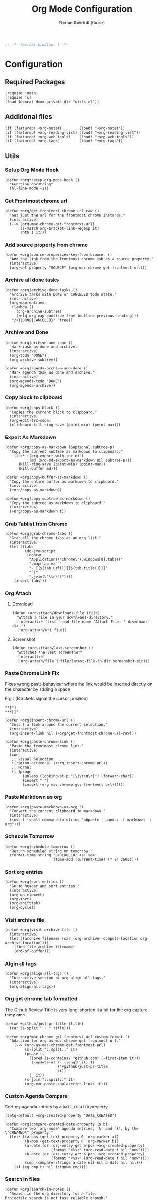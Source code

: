 #+TITLE: Org Mode Configuration
#+AUTHOR: Florian Schrödl (floscr)
#+PROPERTY: header-args :tangle yes
#+STARTUP: org-startup-folded: showall
#+BEGIN_SRC emacs-lisp
;; -*- lexical-binding: t -*-
#+END_SRC

* Configuration
** Required Packages

#+BEGIN_SRC elisp
(require 'dash)
(require 's)
(load (concat doom-private-dir "utils.el"))
#+END_SRC

** Additional files

#+BEGIN_SRC elisp
(if (featurep! +org-noter)        (load! "+org-noter"))
(if (featurep! +org-reading-list) (load! "+org-reading-list"))
(if (featurep! +org-web-tools)    (load! "+org-web-tools"))
(if (featurep! +org-tags)         (load! "+org-tags"))
#+END_SRC

** Utils
*** Setup Org Mode Hook

#+BEGIN_SRC elisp
(defun +org*setup-org-mode-hook ()
  "Function docstring"
  (hl-line-mode -1))
#+END_SRC

*** Get Frontmost chrome url

#+BEGIN_SRC elisp
(defun +org/get-frontmost-chrome-url-raw ()
  "Get just the url for the frontmost chrome instance."
  (interactive)
  (--> (org-mac-chrome-get-frontmost-url)
       (s-match org-bracket-link-regexp it)
       (nth 1 it)))
#+END_SRC

*** Add source property from chrome

#+BEGIN_SRC elisp
(defun +org|source-properties-key-from-browser ()
  "Add the link from the frontmost chrome tab as a source property."
  (interactive)
  (org-set-property "SOURCE" (org-mac-chrome-get-frontmost-url)))
#+END_SRC

*** Archive all done tasks

#+BEGIN_SRC elisp :tangle no
(defun +org|archive-done-tasks ()
  "Archive tasks with DONE or CANCELED todo state."
  (interactive)
  (org-map-entries
   (lambda ()
     (org-archive-subtree)
     (setq org-map-continue-from (outline-previous-heading)))
   "/+{|DONE|CANCELED}" 'tree))
#+END_SRC

*** Archive and Done

#+BEGIN_SRC elisp
(defun +org|archive-and-done ()
  "Mark task as done and archive."
  (interactive)
  (org-todo "DONE")
  (org-archive-subtree))

(defun +org|agenda-archive-and-done ()
  "Mark agenda task as done and archive."
  (interactive)
  (org-agenda-todo "DONE")
  (org-agenda-archive))
#+END_SRC

*** Copy block to clipboard

#+BEGIN_SRC elisp
(defun +org|copy-block ()
  "Copies the current block to clipboard."
  (interactive)
  (org-edit-src-code)
  (clipboard-kill-ring-save (point-min) (point-max)))
#+END_SRC

*** Export As Markdown

#+BEGIN_SRC elisp
(defun +org/copy-as-markdown (&optional subtree-p)
  "Copy the current subtree as markdown to clipboard."
    (let* ((org-export-with-toc nil)
           (md (org-md-export-as-markdown nil subtree-p)))
      (kill-ring-save (point-min) (point-max))
      (kill-buffer md)))

(defun +org|copy-buffer-as-markdown ()
  "Copy the entire buffer as markdown to clipboard."
  (interactive)
  (+org/copy-as-markdown))

(defun +org|copy-subtree-as-markdown ()
  "Copy the subtree as markdown to clipboard."
  (interactive)
  (+org/copy-as-markdown t))
#+END_SRC

*** Grab Tablist from Chrome

#+BEGIN_SRC elisp
(defun +org|grab-chrome-tabs ()
  "Grab all the chrome tabs as an org list."
  (interactive)
  (let ((tabs
         (do-jxa-script
          (concat
           "Application(\"Chrome\").windows[0].tabs()"
           ".map(tab => `"
           "- [[${tab.url()}][${tab.title()}]]"
           "`)"
           ".join(\"\\n\")"))))
    (insert tabs)))
#+END_SRC

*** Org Attach
**** Download

#+BEGIN_SRC elisp
(defun +org-attach/downloads-file (file)
  "Attach a file in your downloads-directory."
  (interactive (list (read-file-name "Attach File: " downloads-dir)))
  (+org-attach/uri file))
#+END_SRC

**** Screenshot

#+BEGIN_SRC elisp
(defun +org-attach/last-screenshot ()
  "Attaches the last screenshot"
  (interactive)
  (+org-attach/file (+file/latest-file-in-dir screenshot-dir)))
#+END_SRC

*** Paste Chrome Link Fix

Fixes wrong paste behaviour where the link would be inserted directly on the character by adding a space

E.g.: (Brackets signal the cursor position)

: **[*]
: ***[]"

#+BEGIN_SRC elisp
(defun +org|insert-chrome-url ()
  "Insert a link around the current selection."
  (interactive)
  (org-insert-link nil (+org/get-frontmost-chrome-url-raw)))

(defun +org|paste-chrome-link ()
  "Paste the frontmost chrome link."
  (interactive)
  (cond
   ;; Visual Selection
   ((region-active-p) (+org|insert-chrome-url))
   ;; Normal
   (t (progn
        (unless (looking-at-p "[\s\t\n\r]") (forward-char))
        (insert " ")
        (insert (org-mac-chrome-get-frontmost-url))))))
#+END_SRC

*** Paste Markdown as org

#+BEGIN_SRC elisp
(defun +org|paste-markdown-as-org ()
  "Convert the current clipboard to markdown."
  (interactive)
  (insert (shell-command-to-string "pbpaste | pandoc -f markdown -t org")))
#+END_SRC

*** Schedule Tomorrow
:PROPERTIES:
:SOURCE:   [[https://github.com/xandeer/.doom/blob/master/modules/private/xandeer/+org.el][.doom/+org.el at master · xandeer/.doom]]
:END:

#+BEGIN_SRC elisp
(defun +org|schedule-tomorrow ()
  "Return scheduled string on tomorrow."
  (format-time-string "SCHEDULED: <%F %a>"
                      (time-add (current-time) (* 24 3600))))
#+END_SRC

*** Sort org entries

#+BEGIN_SRC elisp
(defun +org|sort-entries ()
  "Go to header and sort entries."
  (interactive)
  (org-up-element)
  (org-sort)
  (org-shifttab)
  (org-cycle))
#+END_SRC

*** Visit archive file

#+BEGIN_SRC elisp
(defun +org|visit-archive-file ()
  (interactive)
  (let ((archive-filename (car (org-archive--compute-location org-archive-location))))
    (find-file archive-filename)
    (end-of-buffer)))
#+END_SRC

*** Algin all tags

#+BEGIN_SRC elisp
(defun +org|align-all-tags ()
  "Interactive version of org-align-all-tags."
  (interactive)
  (org-align-all-tags))
#+END_SRC

*** Org get chrome tab formatted

The Github Review Title is very long,
shorten it a bit for the org capture templates.

#+BEGIN_SRC elisp
(defun +github/just-pr-title (title)
  (car (s-split " · " title)))

(defun +org/mac-chrome-get-frontmost-url-custom-format ()
  "Adaption for org-as-mac-chrome-get-frontmost-url."
    (--> (org-as-mac-chrome-get-frontmost-url)
         (s-split "::split::" it)
         (pcase it
           ((pred (s-contains? "github.com" (-first-item it)))
            (-update-at (- (length it) 1)
                        #'+github/just-pr-title
                        it))
           (_ it))
         (s-join "::split::" it)
         (org-mac-paste-applescript-links it)))
#+END_SRC

*** Custom Agenda Compare

Sort my agenda entries by a ~DATE_CREATED~ property.

#+BEGIN_SRC elisp
(setq-default +org-created-property "DATE_CREATED")
#+END_SRC

#+BEGIN_SRC elisp
(defun +org|compare-created-date-property (a b)
  "Compare two `org-mode' agenda entries, `A' and `B', by the \"CREATED\" property."
  (let* ((a-pos (get-text-property 0 'org-marker a))
         (b-pos (get-text-property 0 'org-marker b))
         (a-date (or (org-entry-get a-pos +org-created-property)
                     (format "<%s>" (org-read-date t nil "now"))))
         (b-date (or (org-entry-get b-pos +org-created-property)
                     (format "<%s>" (org-read-date t nil "now"))))
         (cmp (compare-strings a-date nil nil b-date nil nil)))
    (if (eq cmp t) nil (signum cmp))))
#+END_SRC

*** Search in files

#+BEGIN_SRC elisp
(defun +org|search-in-notes ()
  "Search in the org directory for a file.
Projectile search is not fast reliable enough."
  (interactive)
  (let ((counsel-file-jump-args (split-string ". -name *.org -type f -print")))
    (counsel-file-jump nil org-directory)))
#+END_SRC

*** Find in files

#+BEGIN_SRC elisp
(defun +org/find-in-files (file)
  "Find file in org directory."
  (find-file (f-join org-directory file)))
#+END_SRC
*** Rename Attachment

#+BEGIN_SRC elisp
(defun +org-attach|rename-attachment ()
  "Rename the attachment under the cursor."
  (interactive)
  (save-excursion
    (while (not (org-element-link-parser))
      (backward-char))
    (if-let* ((link (org-element-link-parser))
              (filename (org-element-property :path link))
              (begin (org-element-property :begin link))
              (end (org-element-property :end link))

              (path (f-join org-attach-directory filename))
              (new-path (let ((ivy--directory org-attach-directory))
                          (counsel-find-file-move path)))
              (new-filename (s-replace org-attach-directory "" new-path))
              (new-attach-link (template "[[attach:<<new-filename>>]]")))
        (progn
          (delete-region begin end)
          (insert new-attach-link)))))
#+END_SRC
*** Visual Fill Column

#+BEGIN_SRC elisp
(defun +org|toggle-visual-wrap (&optional center?)
  "Toggle text wrapping for org buffers."
  (interactive)
  (let ((visual-fill-column-center-text (or center? nil)))
    (if (bound-and-true-p visual-line-mode)
        (progn
          (visual-line-mode -1)
          (visual-fill-column-mode -1))
      (progn
        (visual-line-mode)
        (visual-fill-column-mode)))))
#+END_SRC
*** Agenda Visit Enty in Narrow Mode

#+BEGIN_SRC elisp
(defun +org/todo-state-subtask? ()
  "If the current taks item is a subtask (which is marked by [ ])."
  (if-let ((state (org-get-todo-state)))
      (string-match-p "^\\[" state)))

(defun +org|agenda-visit-entry ()
  "Visit entry and narrow to section."
  (interactive)
  (org-agenda-switch-to)
  ;; When narrowed on a subtask, narrow to the next parent task
  (if (+org/todo-state-subtask?)
      (save-excursion
        (org-up-element)
        (while (and (eq (org-get-todo-state) nil)
                    (eq (+org/todo-state-subtask?) nil))
          (org-up-element)
          (org-narrow-to-subtree)))
    (org-narrow-to-subtree)))
#+END_SRC

*** Move to shopping list

Moves a todo item from the agenda to the shopping list as a list item.

#+BEGIN_SRC elisp
(defun +org|agenda-move-to-shopping-list ()
  "Function docstring"
  (interactive)
  (save-window-excursion
    (save-excursion
      (let ((title (nth 1 (s-match "^.*TODO \\(.*\\)$" (thing-at-point 'line t))))
            (buffer (find-file org-shopping-list-file)))
        (with-current-buffer buffer
          (org-narrow-to-subtree)
          (goto-char (point-max))
          (insert (template "\n- [ ] <<title>>"))
          (org-update-checkbox-count t)
          (save-buffer)))))
  (+org|agenda-archive-and-done))
#+END_SRC

** Config
*** General Config
**** Org variables

#+BEGIN_SRC elisp
(setq
 org-directory (expand-file-name "~/Dropbox/org")
 org-pinboard-dir org-directory
 org-pinboard-file (concat org-pinboard-dir "/Bookmarks/bookmarks.org")
 org-pinboard-archive-file (concat org-pinboard-dir "/Bookmarks/.archive/pinboard.org")
 org-default-notes-file (concat org-directory "/inbox.org")
 org-shopping-list-file (concat org-directory "/shoppinglist.org")
 +org-reading-list-file (concat org-directory "/reading-list.org"))

(after! org
  :config
  (add-hook! org-mode #'+org*setup-org-mode-hook)
  (setq
   org-tags-column (- fill-column)
   org-image-actual-width 600
   org-default-notes-file (concat org-directory "/inbox.org")))
#+END_SRC

**** Todo State Keywords

All todo keywords are for general items.

~[ ]~ style keywords are for subtasks, that I might want to filter out from certain views.
#+BEGIN_EXAMPLE
- [!] Stands for active
- [?] Stands for waiting
- [|] Stands for cancelled
#+END_EXAMPLE

#+BEGIN_SRC elisp
(after! org
  :config
  (setq org-todo-keywords
        '((sequence "ACTIVE(a)" "NEXT(n)" "|" "DONE")
          (sequence "TODO(t)" "|" "DONE(x)")
          (sequence "[ ]([)" "[!](!)" "[-](-)" "|" "[X](])" "[|](|)")
          (sequence "PROJECT(p)" "|" "DONE")
          (sequence "NOTE(N)")
          (sequence "WAITING(w)" "LATER(l)" "SOMEDAY(s)" "|" "DONE" "CANCELLED(c)"))
   org-todo-keyword-faces
   '(("ACTIVE" :inherit warning :weight bold)
     ("NEXT" :inherit warning :weight bold)
     ("NOTE" :inherit warning :weight bold)
     ("WAITING" :inherit default :weight bold)
     ("SOMEDAY" :inherit default :weight bold)
     ("LATER" :inherit default :weight bold)
     ("PROJECT" :inherit 'org-todo :weight bold))))
#+END_SRC

**** Attachments

#+BEGIN_SRC elisp
(after! org
  :config
  (add-to-list 'org-link-abbrev-alist (cons "attach" (abbreviate-file-name org-attach-directory))))
#+END_SRC

**** Projectile Ignore

#+BEGIN_SRC elisp
(after! projectile
  (add-to-list 'projectile-globally-ignored-file-suffixes ".org_archive")
  (add-to-list 'projectile-globally-ignored-file-suffixes ".DS_Store"))
#+END_SRC

**** Latex

Needs ~dvisvgm~

#+BEGIN_SRC elisp
(setq org-latex-create-formula-image-program 'dvisvgm)
#+END_SRC

*** Refile Targets

#+BEGIN_SRC elisp
(defun expand-org-file-names (xs)
  (mapcar (λ (x) (expand-file-name x org-directory)) xs))

(setq level-1-refile-targets
      (expand-org-file-names
       '("reading-list.org"
         "cooking.org"
         ;; "books.org"
         "programming.org"
         "shoppinglist.org")))

(setq max-level-2-refile-targets
      (expand-org-file-names
       '("Emacs.org"
         "art.org"
         "diary"
         "games.org"
         "hardware.org"
         "home.org"
         "inbox.org"
         "mealplan.org"
         "misc.org"
         "movies.org"
         "music.org"
         "osx.org"
         "personal.org"
         "podcasts.org"
         "projects.org"
         "sleep.org"
         "sports.org"
         "travel.org"
         "Work/work.org")))

(defun level-1-refile-targets () level-1-refile-targets)

(defun max-level-2-refile-targets () max-level-2-refile-targets)

(after! org
  :config
  (setq org-refile-targets (quote ((nil :maxlevel . 5)
                                   (max-level-2-refile-targets :maxlevel . 2)
                                   (level-1-refile-targets :level . 1)))
        org-agenda-refile org-agenda-files))
#+END_SRC
*** Journal

#+BEGIN_SRC elisp :tangle no
(defvar org-journal-dir-default "~/Dropbox/org/journal")
(defvar org-journal-dir-diary "~/Dropbox/org/diary")

(setq org-journal-dir org-journal-dir-default)
(setq org-journal-file-format "%Y-%m-%d")
(setq org-journal-date-prefix "#+TITLE: ")
(setq org-journal-date-format "%A, %B %d %Y")
(setq org-journal-time-prefix "* ")
(setq org-journal-time-format "")
#+END_SRC

*** Org Capture
**** Org Capture Config

#+BEGIN_SRC elisp
(setq +org-capture-frame-parameters
  `((name . "org-capture")
    (width . 120)
    (height . 35)
    (transient . t)))
#+END_SRC

**** Add created property after capture

#+BEGIN_SRC elisp
(defun +org|add-created-date-property ()
  "Add DATE_CAPTURED property to the current item."
  (interactive)
  (org-set-property +org-created-property (format-time-string  "[%Y-%m-%d %a %H:%M]")))

(add-hook 'org-capture-before-finalize-hook '+org|add-created-date-property)
#+END_SRC

**** Org Capture Templates

#+BEGIN_SRC elisp
(defun org-capture-bookmark-pair ()
  (split-string (org-as-mac-chrome-get-frontmost-url) "::split::"))

(defun org-capture-bookmark-string-url ()
  (car (org-capture-bookmark-pair)))

(defun org-capture-bookmark-string-description ()
  (cadr (org-capture-bookmark-pair)))

(after! org
  :config
  (setq org-capture-templates
        `(("t" "todo" entry
           (file org-default-notes-file)
           "* TODO %?\n")

          ("f" "File Todo" entry
           (file org-default-notes-file)
           "* TODO %?\n%a\n")

          ("c" "Calendar Event" entry
           (file+headline ,(concat org-directory "/home.org") "Calendar")
           "* %?\n")

          ("e" "Emacs Todo" entry
           (file+headline ,(concat org-directory "/emacs.org") "Emacs Todos")
           "* TODO %?\n")

          ("p" "Pin Bookmark" entry (file+headline org-pinboard-file "Pinboard")
           "* %(org-capture-bookmark-string-description)%?\n:PROPERTIES:\n:URL:  %(org-capture-bookmark-string-url)\n:TIME: %U\n:END:\n")

          ("rr" "Add to reading list" entry (file+headline +org-reading-list-file "Reading List")
           "* TODO %(org-mac-chrome-get-frontmost-url)%?\n")

          ("rw" "Add to watching list" entry (file+headline +org-reading-list-file "Watching List")
           "* TODO %(org-mac-chrome-get-frontmost-url)%?\n")

          ("C" "Browser" entry
           (file org-default-notes-file)
           "* TODO %(org-mac-chrome-get-frontmost-url)%?\n")

          ("ww" "Work Task" entry
           (file+headline ,(concat org-directory "/Work/work.org") "Work Todos")
           "* TODO %?\n")

          ("wr" "Work Review" entry
           (file+headline ,(concat org-directory "/Work/work.org") "Work Todos")
           "* TODO %(+org/mac-chrome-get-frontmost-url-custom-format)%? :REVIEW:\n"))))
#+END_SRC
*** Src Block Snippets

#+BEGIN_SRC elisp :tangle no
(add-to-list 'org-structure-template-alist '("es" "#+BEGIN_SRC elisp\n?\n#+END_SRC\n"))
(add-to-list 'org-structure-template-alist '("E"  "#+BEGIN_EXAMPLE\n?\n#+END_EXAMPLE"))
(add-to-list 'org-structure-template-alist '("j"  "#+BEGIN_SRC js\n?\n#+END_SRC\n"))
(add-to-list 'org-structure-template-alist '("ps" "#+BEGIN_SRC purescript\n?\n#+END_SRC\n"))
(add-to-list 'org-structure-template-alist '("b"  "#+BEGIN_SRC bash\n?\n#+END_SRC\n"))
(add-to-list 'org-structure-template-alist '("re" "#+BEGIN_SRC reason\n?\n#+END_SRC\n"))
(add-to-list 'org-structure-template-alist '("oc" "#+BEGIN_SRC ocaml\n?\n#+END_SRC\n"))
(add-to-list 'org-structure-template-alist '("rb" "#+BEGIN_SRC ruby\n?\n#+END_SRC\n"))
(add-to-list 'org-structure-template-alist '("md" "#+BEGIN_SRC markdown\n?\n#+END_SRC\n"))
#+END_SRC

*** Agenda
**** Config
***** Agenda Files

#+BEGIN_SRC elisp
(after! org-agenda
  :config
  (setq org-agenda-files
        (--map (f-join org-directory it)
               '("home.org"
                 "inbox.org"
                 "calendar-family.org"
                 "Work/work.org"))))
#+END_SRC

***** Custom Date Property

#+BEGIN_SRC elisp
(after! org-agenda
  (setq-default
   org-agenda-cmp-user-defined #'+org|compare-created-date-property
   org-agenda-sorting-strategy '((agenda habit-down user-defined-up time-up priority-down category-keep)
                                 (todo priority-down category-keep user-defined-up time-up)
                                 (tags priority-down category-keep user-defined-up time-up)
                                 (search category-keep))))
#+END_SRC

**** Bindings

#+BEGIN_SRC elisp
(evil-define-key 'motion org-agenda-mode-map
  "vd" 'org-agenda-day-view
  "ds" 'org-agenda-schedule
  "vw" 'org-agenda-week-view
  "vm" 'org-agenda-month-view
  "vy" 'org-agenda-year-view)
#+END_SRC

**** Custom Agenda Commands

Helper to reset the org agenda custom commands.

#+BEGIN_SRC elisp :tangle no
(setq org-agenda-custom-commands '())
#+END_SRC

***** Helper

#+BEGIN_SRC elisp
(defun +org/add-to-agenda-custom-commands (x)
  "Add or replace X in the org-agenda-custom-commands list."
  (if-let ((item (alist-get (car x) nil nil #'equal)))
      (setf item x)
    (add-to-list 'org-agenda-custom-commands x)))
#+END_SRC

***** Opening Tag

#+BEGIN_SRC elisp
(after! org-agenda
#+END_SRC

***** Today View

#+BEGIN_SRC elisp
(+org/add-to-agenda-custom-commands
 '("d" "Day View" ((agenda "a"
                           ((org-agenda-prefix-format "  %?-12t% s")
                            (org-agenda-start-on-weekday nil)
                            (org-agenda-span 1)
                            (org-agenda-start-day ".")
                            (org-agenda-skip-scheduled-if-done t)
                            (org-agenda-sorting-strategy '(timestamp-up time-up))
                            (org-agenda-day-view)
                            (org-super-agenda-groups '((:name "Today" :date today :time-grid t)
                                                       (:name "Overdue" :deadline past :scheduled past)
                                                       (:name "Future" :anything (:scheduled future)))))))))
#+END_SRC

***** All TODO Items

#+BEGIN_SRC elisp
(+org/add-to-agenda-custom-commands
 '("x" "Todo Items"
   ((agenda
     "a"
     ((org-agenda-span 3)
      (org-agenda-show-all-dates nil)
      (org-agenda-use-time-grid nil)
      (org-agenda-start-day ".")
      (org-agenda-prefix-format '((agenda . "  ")))
      (org-super-agenda-header-separator "")
      (org-agenda-sorting-strategy '(scheduled-down ts-down todo-state-down))
      (org-super-agenda-groups '((:name nil :discard (:tag "REPEATING" :todo "CANCELLED" :scheduled past
                                                           :and (:tag "WORK" :not (:tag "EVENT"))))))))
    (tags-todo
     "-WORK"
     ((org-agenda-prefix-format "  %?-12t% s")
      (org-agenda-sorting-strategy '(user-defined-down timestamp-down todo-state-down))
      (org-super-agenda-groups '((:name "Next" :todo ("ACTIVE"))
                                 (:name "Overdue" :scheduled past)
                                 (:name nil :discard (:scheduled t))
                                 (:name "Inbox" :file-path ".*inbox.org$" :order 2)
                                 (:name "Unscheduled" :and (:todo "TODO" :scheduled nil :not (:tag "BACKLOG")) :order 1)
                                 (:name "Backlog" :tag "BACKLOG" :order 3))))))))
#+END_SRC

***** Emacs

#+BEGIN_SRC elisp
(+org/add-to-agenda-custom-commands
 '("e" "Emacs Items" alltodo ""
   ((org-agenda-prefix-format "  %?-12t% s")
    (org-agenda-sorting-strategy '(user-defined-down timestamp-down todo-state-down))
    (org-agenda-files (list (f-join org-directory "Emacs.org")))
    (org-super-agenda-groups '((:name "Active" :todo "ACTIVE")
                               (:auto-priority t)
                               (:name "Next" :todo "NEXT")
                               (:name "Backlog" :todo "TODO"))))))
#+END_SRC

***** Work

****** Todo Agenda

#+BEGIN_SRC elisp
(+org/add-to-agenda-custom-commands
 '("w" "Work Agenda"
   ((agenda "a" ((org-agenda-sorting-strategy '(deadline-up user-defined-down timestamp-down time-down))
                 (org-agenda-span 3)
                 (org-agenda-start-on-weekday t)
                 (org-agenda-show-all-dates nil)
                 (org-agenda-use-time-grid 'require-timed)
                 (org-agenda-start-day ".")))
    (alltodo "+WORK-EVENT"
             ((org-agenda-sorting-strategy '(todo-state-up user-defined-down timestamp-down time-down))
              (org-agenda-tag-filter-preset '("+WORK" "-EVENT"))
              (org-super-agenda-groups '((:name "In Progress" :todo ("ACTIVE" "[!]"))
                                         (:discard (:todo ("[ ]" "[|]") :scheduled today))
                                         (:name "Reviews" :tag "REVIEW" :order 4)
                                         (:name "DevTools" :tag "DEV_TOOLS" :order 5)
                                         (:name "Meta Work" :tag "META_WORK" :order 5)
                                         (:name "Tasks"
                                                :not (:scheduled future :todo "SOMEDAY" :todo "WAITING" :tag ("BACKLOG" "TEXT" "EMACS"))
                                                :order 3)
                                         (:name "Waiting" :todo ("WAITING" "[-]") :order 4)
                                         (:name "Backlog" :tag "BACKLOG" :todo "SOMEDAY" :order 11)
                                         (:name "Reading List" :tag "TEXT" :order 10))))))
   ((org-agenda-hide-tags-regexp "WORK\\|BACKLOG")
    (org-agenda-tag-filter-preset "+WORK")
    (org-agenda-files (--map (f-join org-directory it) '("Work/work.org" "inbox.org"))))))
#+END_SRC

***** Calendar

#+BEGIN_SRC elisp
(+org/add-to-agenda-custom-commands
 '("c" "Calendar" agenda ""
   ((org-agenda-span 7)
    (org-agenda-start-on-weekday nil)
    (org-agenda-start-day "-1d")
    (org-agenda-tag-filter-preset '("+CALENDAR")))))
#+END_SRC

***** Closing Tag

#+BEGIN_SRC elisp
)
#+END_SRC

*** Clocking
**** Automatically set clocking or todo state
:PROPERTIES:
:SOURCE:   [[https://github.com/magnars/dash.el#-contains-list-element][magnars/dash.el: A modern list library for Emacs]]
:END:

#+BEGIN_SRC elisp
(after! org
#+END_SRC

Clock in when the todo state has been changed to ~ACTIVE~

#+BEGIN_SRC elisp
(defun +org/org-clock-in-if-starting ()
  "Clock in when the task is marked ACTIVE."
  (when (and (string= org-state "ACTIVE")
             (not (string= org-last-state org-state)))
    (org-clock-in)))

(add-hook 'org-after-todo-state-change-hook '+org/org-clock-in-if-starting)
#+END_SRC

Clock out when the todo state is set to a delay state.

#+BEGIN_SRC elisp
(defun +org/org-clock-out-if-waiting ()
  "Clock out when the task is marked WAITING."
  (when (and (-contains? '("WAITING" "SOMEDAY" "CANCELLED") org-state)
             (equal (marker-buffer org-clock-marker) (current-buffer))
             (< (point) org-clock-marker)
             (> (save-excursion (outline-next-heading) (point))
               org-clock-marker)
             (not (string= org-last-state org-state)))
    (org-clock-out)))

(add-hook 'org-after-todo-state-change-hook '+org/org-clock-out-if-waiting)
#+END_SRC

Set the active state when clocking in.

#+BEGIN_SRC elisp
(defun +org/org-set-active-state (&optional args)
  "Set the active state for the current item."
  (org-todo "ACTIVE"))

(advice-add #'org-clock-in :after #'+org/org-set-active-state)
#+END_SRC

#+BEGIN_SRC elisp
)
#+END_SRC
*** Tables
**** Copy Table Field

#+BEGIN_SRC elisp
(defun +org|table-copy-field ()
  "Copy a table field under the cursor."
  (interactive)
  (save-excursion
    (kill-new (s-trim (org-table-get-field)))))
#+END_SRC

** Package Config
*** Org Caldav

Calendar management using org mode and [[https://github.com/dengste/org-caldav][org-caldav]].

To sync the calendars use ~org-caldav-sync~.

#+BEGIN_SRC elisp
(def-package! org-caldav
  :after org
  :commands (org-caldav-sync)
  :config
  ;; org-caldav-url is set in secrets.el
  (setq org-caldav-calendar-id "family"
        org-caldav-inbox (f-join org-directory "calendar-family.org")
        org-caldav-save-directory doom-cache-dir
        org-icalendar-timezone "Europe/Berlin")
  (setq org-caldav-files (list org-caldav-inbox)))
#+END_SRC

*** Org QL

#+BEGIN_SRC elisp
(def-package! org-ql
  :commands (org-ql-search))
#+END_SRC

*** Org SuperAgenda
**** Config

#+BEGIN_SRC elisp
(def-package! org-super-agenda
  :after org
  :config
  (org-super-agenda-mode 1)
  ;; Disable org-super-agenda keymap which breaks evil mappings
  (setq org-super-agenda-header-map (make-sparse-keymap)))
#+END_SRC

**** Utils
***** Move between super agenda sections

#+BEGIN_SRC elisp
(defun +org-agenda/goto-super-agenda-group (forward?)
  "Move the cursor to a super agenda group."
  (let ((is-at-agenda-header
         (lambda () (eq (get-text-property (point) 'face) 'org-super-agenda-header)))
        (line-move-fn (if forward? #'next-line #'previous-line))
        (char-move-fn (if forward? #'forward-char #'backward-char)))

    ;; When the cursor is on a group already
    (if (funcall is-at-agenda-header)
        (funcall line-move-fn))

    ;; Special case for moving backward
    ;; Since moving backward would just stop at the current header
    (if (and (not forward?) (not (funcall is-at-agenda-header)))
        (progn
          (while (not (funcall is-at-agenda-header))
            (backward-char))
          (previous-line)
          (previous-line)))

    ;; Find the next header
    (while (not (funcall is-at-agenda-header))
      (funcall char-move-fn))

    ;; Move below the header to the first item
    (if (funcall is-at-agenda-header)
        (progn
          (next-line)
          (beginning-of-line)
          (back-to-indentation)))))

(defun +org-agenda|next-super-agenda-group ()
  "Move the cursor to the next super agenda group."
  (interactive)
  (+org-agenda/goto-super-agenda-group t))

(defun +org-agenda|prev-super-agenda-group ()
  "Move the cursor to the previous super agenda group."
  (interactive)
  (+org-agenda/goto-super-agenda-group nil))
#+END_SRC

*** Org Media Info

#+BEGIN_SRC elisp
(def-package! org-media-info
  :commands (org-media-insert-book org-media-insert-book-german))
#+END_SRC

** Bindings
*** Local Leader Bindings
**** Local Leader Mapping
***** Org Mode

#+BEGIN_SRC elisp
(map! :map evil-org-mode-map
      :localleader
      :desc  "Goto Archive"              :m    "$"  #'+org|visit-archive-file
      :desc  "Align Tags"                :m    "%"  #'+org|align-all-tags
      :desc  "Schedule Tomorrow"         :m    "+"  #'+org|schedule-tomorrow
      :desc  "Archive Subtree and Done"  :m    "A"  #'+org|archive-and-done
      :desc  "Cut Subtree"               :m    "C"  #'org-cut-subtree
      :desc  "Grab tabs"                 :m    "P"  #'+org|grab-chrome-tabs
      :desc  "Paste Subtree"             :m    "P"  #'org-paste-subtree
      :desc  "Sort Entries"              :m    "S"  #'+org|sort-entries
      :desc  "Archive Subtree"           :m    "a"  #'org-archive-subtree
      :desc  "Deadline"                  :nve  "d"  #'org-deadline
      :desc  "Filter"                    :nve  "f"  #'org-match-sparse-tree
      :desc  "Set source key to tab"     :m    "k"  #'+org|source-properties-key-from-browser
      :desc  "Create/Edit Todo"          :nve  "o"  #'org-todo
      :desc  "Paste Chrome Link"         :m    "p"  #'+org|paste-chrome-link
      :desc  "Refile"                    :nve  "r"  #'org-refile
      :desc  "Schedule"                  :nve  "s"  #'org-schedule
      :desc  "Tag heading"               :nve  "t"  #'+org-tags|set-tags
      :desc  "Copy Buffer To Markdown"   :m    "y"  #'+org|copy-buffer-as-markdown

      (:desc "Insert" :prefix "i"
        :desc "Subheadeing" :m "s" (λ!
                                    (call-interactively 'org-insert-subheading)
                                    (evil-insert-state))
        :desc "Inavtive Timestamp" :m "i" 'org-time-stamp-inactive)

      (:desc "Attach" :prefix "F"
        :desc "Downloads File" :m "d" '+org-attach/downloads-file
        :desc "Screenshot" :m "s" '+org-attach/last-screenshot
        :desc "URI" :m "u" '+org-attach/uri
        :desc "File" :m "f" '+org-attach/file)

      (:prefix ("g" . "goto")
        :desc "Org Web Link" "l" #'+org-web-tools/read-url-at-point)

      (:desc "Narrow" :prefix "n"
        :desc "Indirect Buffer Tree" :m "i" #'org-tree-to-indirect-buffer
        :desc "Subtree"              :m "s" #'org-narrow-to-subtree
        :desc "Block"                :m "b" #'org-narrow-to-block
        :desc "Element"              :m "e" #'org-narrow-to-element
        :desc "widen"                :m "w" #'widen))
#+END_SRC

***** Agenda

#+BEGIN_SRC elisp
(map! :map org-agenda-localleader-mode-map
      :localleader
      (:desc "Move" :prefix "m"
        :desc "To shoppping list" :m "s" #'+org|agenda-move-to-shopping-list))
#+END_SRC

**** Meta Mapping

#+BEGIN_SRC elisp
(map! :g "s-X" #'+org-capture/open-frame)

(after! org
  (map! :map org-mode-map
          :gni [s-return]   #'+org/insert-item-below
          :gni [s-S-return] #'+org/insert-item-above)

  (map! :map evil-org-mode-map
        :n "s-k" #'org-metaup
        :n "s-j" #'org-metadown))
#+END_SRC

**** Agenda Mapping
***** Evil Customizations

#+BEGIN_SRC elisp
(defun +org/set-evil-org-agenda-keys ()
  (evil-define-key 'motion org-agenda-mode-map
    ;; Terminal
    (kbd "RET") '+org|agenda-visit-entry
    ;; GUI
    [return]    '+org|agenda-visit-entry

    "K"         '+org-agenda|prev-super-agenda-group
    "J"         '+org-agenda|next-super-agenda-group

    "da"        'org-agenda-archive
    "dA"        '+org|agenda-archive-and-done))

(advice-add #'evil-org-agenda-set-keys :after #'+org/set-evil-org-agenda-keys)
#+END_SRC

***** Org Agenda Keybindings

#+BEGIN_SRC elisp
(map! :map org-agenda-mode-map
      :desc "Org Window Left" "C-h" #'evil-window-left
      :desc "Org Window Left" "C-l" #'evil-window-right)
#+END_SRC

*** Leader Bindings

#+BEGIN_SRC elisp
(map!
 :leader
 (:desc "Toggle" :prefix "t"
   :desc "Visal Fill Column"          "o" #'+org|toggle-visual-wrap
   :desc "Visal Fill Column (Center)" "O" (λ! (+org|toggle-visual-wrap)))

 (:desc "Notes" :prefix "n"
   :desc "Pinboard File"              "B" (λ! (find-file org-pinboard-file))
   :desc "Save All Org Buffers"       "S" #'org-save-all-org-buffers
   :desc "Agenda"                     "a" #'org-agenda
   :desc "Search Pinboard"            "b" #'helm-org-pinboard
   :desc "Emacs"                      "e" (λ! (+org/find-in-files "Emacs.org"))
   :desc "Home"                       "h" (λ! (+org/find-in-files "home.org"))
   :desc "Inbox"                      "i" (λ! (+org/find-in-files "inbox.org"))
   :desc "Find in notes"              "n" #'+org|search-in-notes
   :desc "Reading List"               "r" #'+org-reading-list/org-open-reading-list-file
   :desc "Work"                       "w" (λ! (+org/find-in-files "Work/work.org"))
   :desc "Store Link"                 "y" #'org-store-link

   (:prefix-map ("c" . "clock")
     :desc "Timestamp Down"           "-" #'org-clock-timestamps-down
     :desc "Timestamp Up"             "=" #'org-clock-timestamps-up
     :desc "Clock Out"                "C" #'org-clock-out
     :desc "Goto Select"              "G" (λ! (org-clock-goto 'select))
     :desc "Clock In"                 "c" #'org-clock-in
     :desc "Mark Default Task"        "d" #'org-clock-mark-default-task
     :desc "Modify Effort Estimate    " "e" #'org-clock-modify-effort-estimate
     :desc "Goto Current"             "g" #'org-clock-goto
     :desc "Resolve"                  "r" #'org-resolve-clocks
     :desc "Clock In Last"            "l" #'org-clock-in-last
     :desc "Cancel"                   "x" #'org-clock-cancel)))
#+END_SRC
